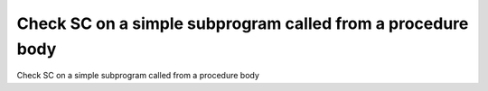 Check SC on a simple subprogram called from a procedure body
============================================================

Check SC on a simple subprogram called from a procedure body
